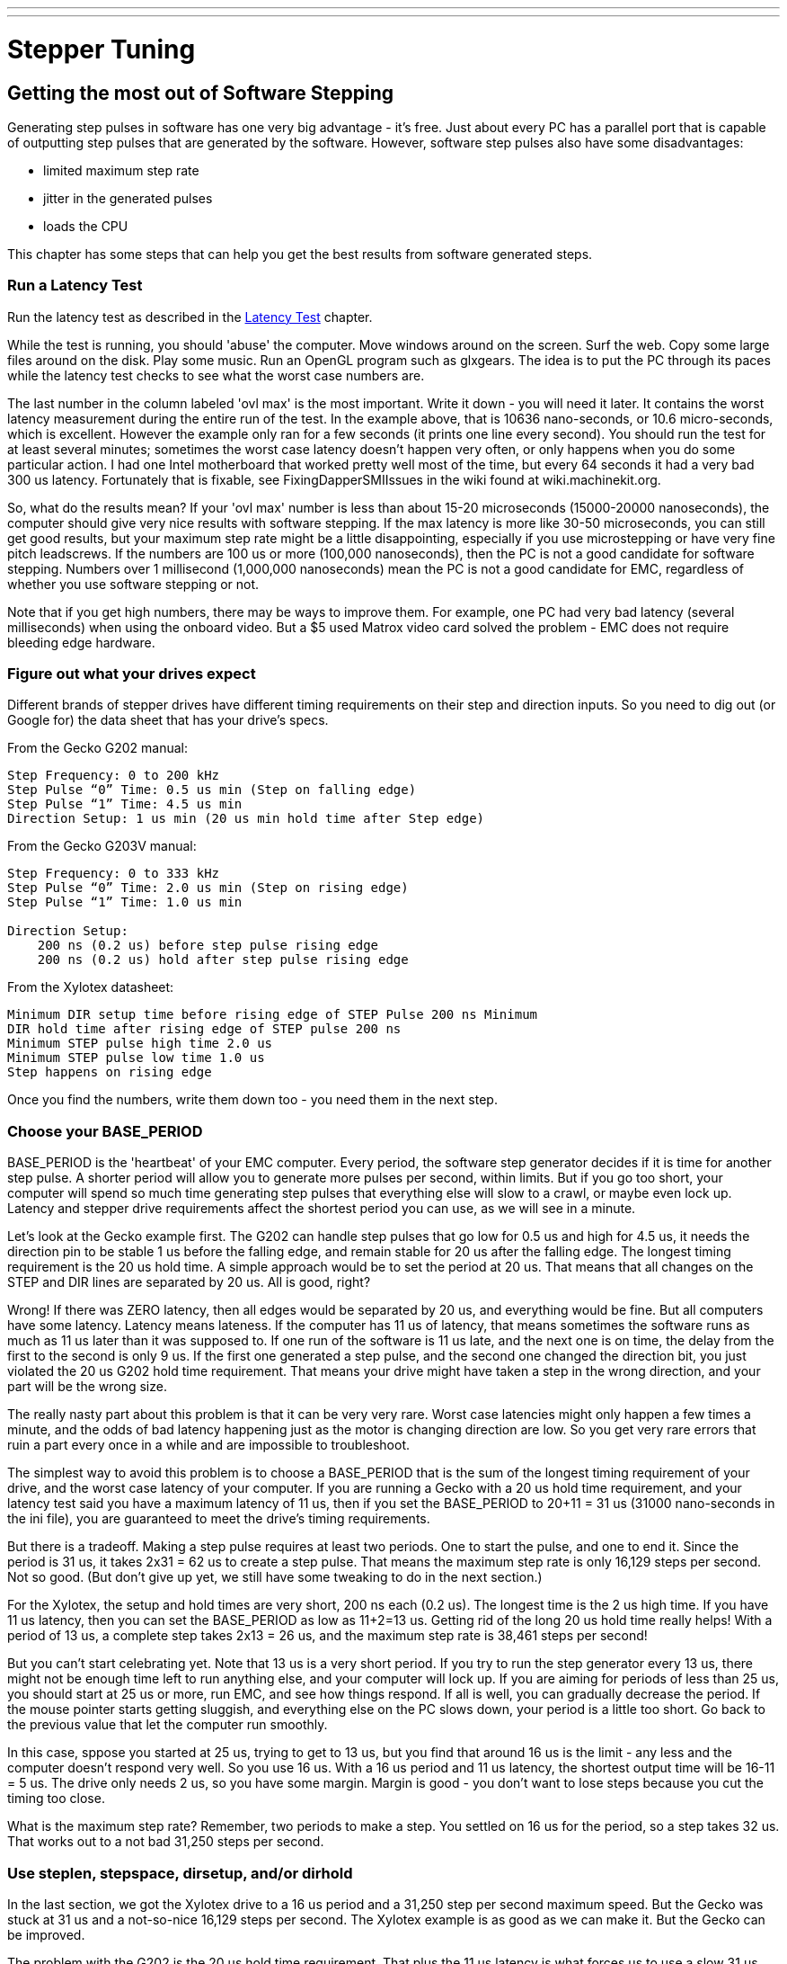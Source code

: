 ---
---

:skip-front-matter:

= Stepper Tuning

[[cha:Stepper-Tuning]] (((Stepper Tuning)))

== Getting the most out of Software Stepping

Generating step pulses in software has one very big advantage - it's
free. Just about every PC has a parallel port that is capable of
outputting step pulses that are generated by the software. However,
software step pulses also have some disadvantages:

* limited maximum step rate
* jitter in the generated pulses
* loads the CPU 

This chapter has some steps that can help you get the best results
from software generated steps.

=== Run a Latency Test

Run the latency test as described in the <<cha:latency-test,Latency Test>>
chapter.

While the test is running, you should 'abuse' the computer. Move
windows around on the screen. Surf the web. Copy some large files
around on the disk. Play some music. Run an OpenGL program such as
glxgears. The idea is to put the PC through its paces while the latency
test checks to see what the worst case numbers are.

The last number in the column labeled 'ovl max' is the most important.
Write it down - you will need it later. It contains the worst latency
measurement during the entire run of the test. In the example above,
that is 10636 nano-seconds, or 10.6 micro-seconds, which is excellent.
However the example only ran for a few seconds (it prints one line
every second). You should run the test for at least several minutes;
sometimes the worst case latency doesn't happen very often, or only
happens when you do some particular action. I had one Intel motherboard
that worked pretty well most of the time, but every 64 seconds it had a
very bad 300 us latency. Fortunately that is fixable, see
FixingDapperSMIIssues in the wiki found at wiki.machinekit.org.

So, what do the results mean? If your 'ovl max' number is less than
about 15-20 microseconds (15000-20000 nanoseconds), the computer should
give very nice results with software stepping. If the max latency is
more like 30-50 microseconds, you can still get good results, but your
maximum step rate might be a little disappointing, especially if you
use microstepping or have very fine pitch leadscrews. If the numbers
are 100 us or more (100,000 nanoseconds), then the PC is not a good
candidate for software stepping. Numbers over 1 millisecond (1,000,000
nanoseconds) mean the PC is not a good candidate for EMC, regardless of
whether you use software stepping or not.

Note that if you get high numbers, there may be ways to improve them.
For example, one PC had very bad latency (several milliseconds) when
using the onboard video. But a $5 used Matrox video card solved the
problem - EMC does not require bleeding edge hardware.

=== Figure out what your drives expect

Different brands of stepper drives have different timing requirements
on their step and direction inputs. So you need to dig out (or Google
for) the data sheet that has your drive's specs.

From the Gecko G202 manual:
....
Step Frequency: 0 to 200 kHz 
Step Pulse “0” Time: 0.5 us min (Step on falling edge) 
Step Pulse “1” Time: 4.5 us min 
Direction Setup: 1 us min (20 us min hold time after Step edge)
....

From the Gecko G203V manual:
....
Step Frequency: 0 to 333 kHz 
Step Pulse “0” Time: 2.0 us min (Step on rising edge) 
Step Pulse “1” Time: 1.0 us min 

Direction Setup: 
    200 ns (0.2 us) before step pulse rising edge 
    200 ns (0.2 us) hold after step pulse rising edge
....

From the Xylotex datasheet:
....
Minimum DIR setup time before rising edge of STEP Pulse 200 ns Minimum 
DIR hold time after rising edge of STEP pulse 200 ns 
Minimum STEP pulse high time 2.0 us 
Minimum STEP pulse low time 1.0 us 
Step happens on rising edge
....

Once you find the numbers, write them down too - you need them in the
next step.

=== Choose your BASE_PERIOD

BASE_PERIOD is the 'heartbeat' of your EMC computer. Every period, the
software step generator decides if it is time for another step pulse. A
shorter period will allow you to generate more pulses per second,
within limits. But if you go too short, your computer will spend so
much time generating step pulses that everything else will slow to a
crawl, or maybe even lock up. Latency and stepper drive requirements
affect the shortest period you can use, as we will see in a minute.

Let's look at the Gecko example first. The G202 can handle step pulses
that go low for 0.5 us and high for 4.5 us, it needs the direction pin to
be stable 1 us before the falling edge, and remain stable for 20 us after
the falling edge. The longest timing requirement is the 20 us hold time.
A simple approach would be to set the period at 20 us. That means that
all changes on the STEP and DIR lines are separated by 20 us. All is
good, right?

Wrong! If there was ZERO latency, then all edges would be separated by
20 us, and everything would be fine. But all computers have some
latency. Latency means lateness. If the computer has 11 us of latency,
that means sometimes the software runs as much as 11 us later than it
was supposed to. If one run of the software is 11 us late, and the next
one is on time, the delay from the first to the second is only 9 us. If
the first one generated a step pulse, and the second one changed the
direction bit, you just violated the 20 us G202 hold time requirement.
That means your drive might have taken a step in the wrong direction,
and your part will be the wrong size.

The really nasty part about this problem is that it can be very very
rare. Worst case latencies might only happen a few times a minute, and
the odds of bad latency happening just as the motor is changing
direction are low. So you get very rare errors that ruin a part every
once in a while and are impossible to troubleshoot.

The simplest way to avoid this problem is to choose a BASE_PERIOD that
is the sum of the longest timing requirement of your drive, and the
worst case latency of your computer. If you are running a Gecko with a
20 us hold time requirement, and your latency test said you have a
maximum latency of 11 us, then if you set the BASE_PERIOD to 20+11 =
31 us (31000 nano-seconds in the ini file), you are guaranteed to meet
the drive's timing requirements.

But there is a tradeoff. Making a step pulse requires at least two
periods. One to start the pulse, and one to end it. Since the period is
31 us, it takes 2x31 = 62 us to create a step pulse. That means the
maximum step rate is only 16,129 steps per second. Not so good. (But
don't give up yet, we still have some tweaking to do in the next
section.)

For the Xylotex, the setup and hold times are very short, 200 ns each
(0.2 us). The longest time is the 2 us high time. If you have 11 us
latency, then you can set the BASE_PERIOD as low as 11+2=13 us. Getting
rid of the long 20 us hold time really helps! With a period of 13 us, a
complete step takes 2x13 = 26 us, and the maximum step rate is 38,461
steps per second!

But you can't start celebrating yet. Note that 13 us is a very short
period. If you try to run the step generator every 13 us, there might
not be enough time left to run anything else, and your computer will
lock up. If you are aiming for periods of less than 25 us, you should
start at 25 us or more, run EMC, and see how things respond. If all is
well, you can gradually decrease the period. If the mouse pointer
starts getting sluggish, and everything else on the PC slows down, your
period is a little too short. Go back to the previous value that let
the computer run smoothly.

In this case, sppose you started at 25 us, trying to get to 13 us, but
you find that around 16 us is the limit - any less and the computer
doesn't respond very well. So you use 16 us. With a 16 us period and 11 us
latency, the shortest output time will be 16-11 = 5 us. The drive only
needs 2 us, so you have some margin. Margin is good - you don't want to
lose steps because you cut the timing too close.

What is the maximum step rate? Remember, two periods to make a step.
You settled on 16 us for the period, so a step takes 32 us. That works
out to a not bad 31,250 steps per second.

=== Use steplen, stepspace, dirsetup, and/or dirhold

In the last section, we got the Xylotex drive to a 16 us period and a
31,250 step per second maximum speed. But the Gecko was stuck at 31 us
and a not-so-nice 16,129 steps per second. The Xylotex example is as
good as we can make it. But the Gecko can be improved.

The problem with the G202 is the 20 us hold time requirement. That plus
the 11 us latency is what forces us to use a slow 31 us period. But the
Machinekit software step generator has some parameters that let you increase
the various time from one period to several. For example, if steplen is
changed from 1 to 2, then it there will be two periods between the
beginning and end of the step pulse. Likewise, if dirhold is changed
from 1 to 3, there will be at least three periods between the step
pulse and a change of the direction pin.

If we can use dirhold to meet the 20 us hold time requirement, then the
next longest time is the 4.5 us high time. Add the 11 us latency to the
4.5 us high time, and you get a minimum period of 15.5 us. When you try
15.5 us, you find that the computer is sluggish, so you settle on 16 us.
If we leave dirhold at 1 (the default), then the minimum time between
step and direction is the 16 us period minus the 11 us latency = 5 us,
which is not enough. We need another 15 us. Since the period is 16 us, we
need one more period. So we change dirhold from 1 to 2. Now the minimum
time from the end of the step pulse to the changing direction pin is
5+16=21 us, and we don't have to worry about the Gecko stepping the
wrong direction because of latency.

If the computer has a latency of 11 us, then a combination of a 16 us
base period, and a dirhold value of 2 ensures that we will always meet
the timing requirements of the Gecko. For normal stepping (no direction
change), the increased dirhold value has no effect. It takes two
periods totalling 32 us to make each step, and we have the same 31,250
step per second rate that we got with the Xylotex.

The 11 us latency number used in this example is very good. If you work
through these examples with larger latency, like 20 or 25 us, the top
step rate for both the Xylotex and the Gecko will be lower. But the
same formulas apply for calculating the optimum BASE_PERIOD, and for
tweaking dirhold or other step generator parameters.

=== No Guessing!

For a fast AND reliable software based stepper system, you cannot just
guess at periods and other configuration paremeters. You need to make
measurements on your computer, and do the math to ensure that your
drives get the signals they need.

To make the math easier, I've created an Open Office spreadsheet  
http://wiki.linuxcnc.org/uploads/StepTimingCalculator.ods 
 You enter your latency test result and your stepper drive timing
requirements and the spreadsheet calculates the optimum BASE_PERIOD.
Next, you test the period to make sure it won't slow down or lock up
your PC. Finally, you enter the actual period, and the spreadsheet will
tell you the stepgen parameter settings that are needed to meet your
drive's timing requirements. It also calculates the maximum step rate
that you will be able to generate.

I've added a few things to the spreadsheet to calculate max speed and
stepper electrical calculations.
